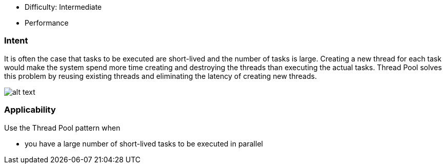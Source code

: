 - Difficulty: Intermediate
- Performance

=== Intent

It is often the case that tasks to be executed are short-lived and
the number of tasks is large. Creating a new thread for each task would make
the system spend more time creating and destroying the threads than executing
the actual tasks. Thread Pool solves this problem by reusing existing threads
and eliminating the latency of creating new threads.

image:./etc/thread-pool.png[alt text]

=== Applicability

Use the Thread Pool pattern when

* you have a large number of short-lived tasks to be executed in parallel